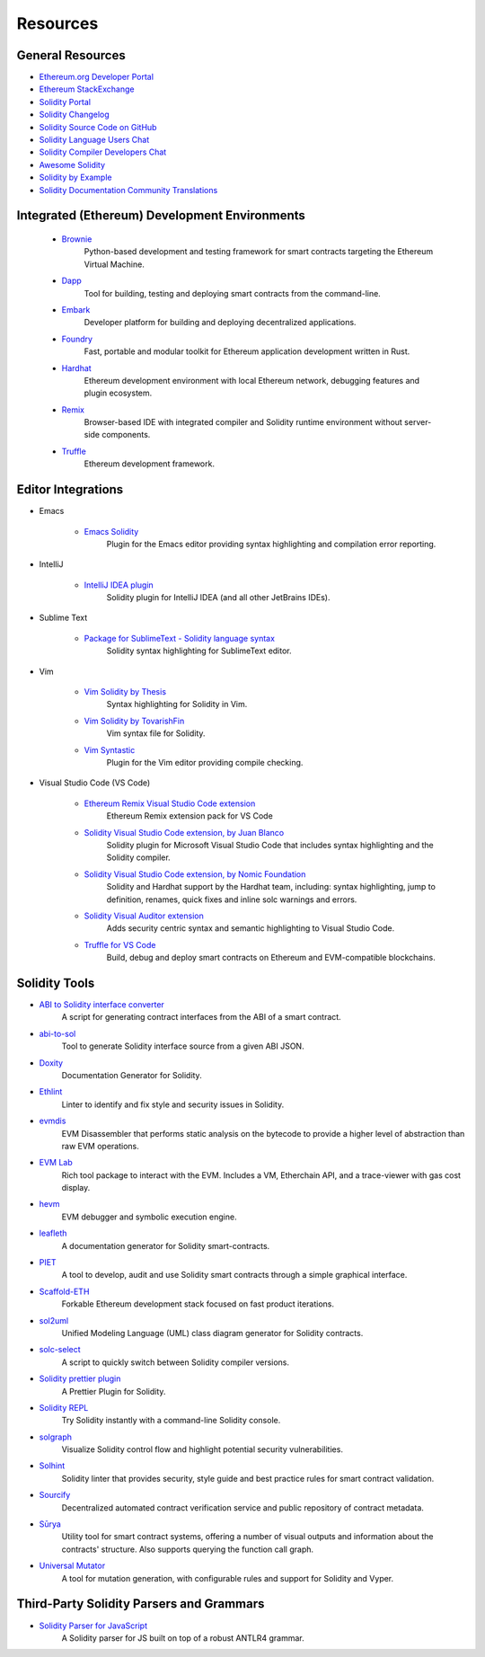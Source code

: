#########
Resources
#########

General Resources
=================

* `Ethereum.org Developer Portal <https://ethereum.org/en/developers/>`_
* `Ethereum StackExchange <https://ethereum.stackexchange.com/>`_
* `Solidity Portal <https://soliditylang.org/>`_
* `Solidity Changelog <https://github.com/ethereum/solidity/blob/develop/Changelog.md>`_
* `Solidity Source Code on GitHub <https://github.com/ethereum/solidity/>`_
* `Solidity Language Users Chat <https://matrix.to/#/#ethereum_solidity:gitter.im>`_
* `Solidity Compiler Developers Chat <https://matrix.to/#/#ethereum_solidity-dev:gitter.im>`_
* `Awesome Solidity <https://github.com/bkrem/awesome-solidity>`_
* `Solidity by Example <https://solidity-by-example.org/>`_
* `Solidity Documentation Community Translations <https://github.com/solidity-docs>`_

Integrated (Ethereum) Development Environments
==============================================

    * `Brownie <https://eth-brownie.readthedocs.io/en/stable/>`_
        Python-based development and testing framework for smart contracts targeting the Ethereum Virtual Machine.

    * `Dapp <https://dapp.tools/>`_
        Tool for building, testing and deploying smart contracts from the command-line.

    * `Embark <https://framework.embarklabs.io/>`_
        Developer platform for building and deploying decentralized applications.

    * `Foundry <https://github.com/foundry-rs/foundry>`_
        Fast, portable and modular toolkit for Ethereum application development written in Rust.

    * `Hardhat <https://hardhat.org/>`_
        Ethereum development environment with local Ethereum network, debugging features and plugin ecosystem.

    * `Remix <https://remix.ethereum.org/>`_
        Browser-based IDE with integrated compiler and Solidity runtime environment without server-side components.

    * `Truffle <https://trufflesuite.com/truffle/>`_
        Ethereum development framework.

Editor Integrations
===================

* Emacs

    * `Emacs Solidity <https://github.com/ethereum/emacs-solidity/>`_
        Plugin for the Emacs editor providing syntax highlighting and compilation error reporting.

* IntelliJ

    * `IntelliJ IDEA plugin <https://plugins.jetbrains.com/plugin/9475-solidity/>`_
        Solidity plugin for IntelliJ IDEA (and all other JetBrains IDEs).

* Sublime Text

    * `Package for SublimeText - Solidity language syntax <https://packagecontrol.io/packages/Ethereum/>`_
        Solidity syntax highlighting for SublimeText editor.

* Vim

    * `Vim Solidity by Thesis <https://github.com/thesis/vim-solidity/>`_
        Syntax highlighting for Solidity in Vim.

    * `Vim Solidity by TovarishFin <https://github.com/TovarishFin/vim-solidity>`_
        Vim syntax file for Solidity.

    * `Vim Syntastic <https://github.com/vim-syntastic/syntastic>`_
        Plugin for the Vim editor providing compile checking.

* Visual Studio Code (VS Code)

    * `Ethereum Remix Visual Studio Code extension <https://marketplace.visualstudio.com/items?itemName=RemixProject.ethereum-remix>`_
        Ethereum Remix extension pack for VS Code

    * `Solidity Visual Studio Code extension, by Juan Blanco <https://juan.blanco.ws/solidity-contracts-in-visual-studio-code/>`_
        Solidity plugin for Microsoft Visual Studio Code that includes syntax highlighting and the Solidity compiler.

    * `Solidity Visual Studio Code extension, by Nomic Foundation <https://marketplace.visualstudio.com/items?itemName=NomicFoundation.hardhat-solidity>`_
        Solidity and Hardhat support by the Hardhat team, including: syntax highlighting, jump to definition, renames, quick fixes and inline solc warnings and errors.

    * `Solidity Visual Auditor extension <https://marketplace.visualstudio.com/items?itemName=tintinweb.solidity-visual-auditor>`_
        Adds security centric syntax and semantic highlighting to Visual Studio Code.

    * `Truffle for VS Code <https://marketplace.visualstudio.com/items?itemName=trufflesuite-csi.truffle-vscode>`_
        Build, debug and deploy smart contracts on Ethereum and EVM-compatible blockchains.

Solidity Tools
==============

* `ABI to Solidity interface converter <https://gist.github.com/chriseth/8f533d133fa0c15b0d6eaf3ec502c82b>`_
    A script for generating contract interfaces from the ABI of a smart contract.

* `abi-to-sol <https://github.com/gnidan/abi-to-sol>`_
    Tool to generate Solidity interface source from a given ABI JSON.

* `Doxity <https://github.com/DigixGlobal/doxity>`_
    Documentation Generator for Solidity.

* `Ethlint <https://github.com/duaraghav8/Ethlint>`_
    Linter to identify and fix style and security issues in Solidity.

* `evmdis <https://github.com/Arachnid/evmdis>`_
    EVM Disassembler that performs static analysis on the bytecode to provide a higher level of abstraction than raw EVM operations.

* `EVM Lab <https://github.com/ethereum/evmlab/>`_
    Rich tool package to interact with the EVM. Includes a VM, Etherchain API, and a trace-viewer with gas cost display.

* `hevm <https://github.com/dapphub/dapptools/tree/master/src/hevm#readme>`_
    EVM debugger and symbolic execution engine.

* `leafleth <https://github.com/clemlak/leafleth>`_
    A documentation generator for Solidity smart-contracts.

* `PIET <https://piet.slock.it/>`_
    A tool to develop, audit and use Solidity smart contracts through a simple graphical interface.

* `Scaffold-ETH <https://github.com/scaffold-eth/scaffold-eth>`_
    Forkable Ethereum development stack focused on fast product iterations.

* `sol2uml <https://www.npmjs.com/package/sol2uml>`_
    Unified Modeling Language (UML) class diagram generator for Solidity contracts.

* `solc-select <https://github.com/crytic/solc-select>`_
    A script to quickly switch between Solidity compiler versions.

* `Solidity prettier plugin <https://github.com/prettier-solidity/prettier-plugin-solidity>`_
    A Prettier Plugin for Solidity.

* `Solidity REPL <https://github.com/raineorshine/solidity-repl>`_
    Try Solidity instantly with a command-line Solidity console.

* `solgraph <https://github.com/raineorshine/solgraph>`_
    Visualize Solidity control flow and highlight potential security vulnerabilities.

* `Solhint <https://github.com/protofire/solhint>`_
    Solidity linter that provides security, style guide and best practice rules for smart contract validation.

* `Sourcify <https://sourcify.dev/>`_
    Decentralized automated contract verification service and public repository of contract metadata.

* `Sūrya <https://github.com/ConsenSys/surya/>`_
    Utility tool for smart contract systems, offering a number of visual outputs and information about the contracts' structure. Also supports querying the function call graph.

* `Universal Mutator <https://github.com/agroce/universalmutator>`_
    A tool for mutation generation, with configurable rules and support for Solidity and Vyper.

Third-Party Solidity Parsers and Grammars
=========================================

* `Solidity Parser for JavaScript <https://github.com/solidity-parser/parser>`_
    A Solidity parser for JS built on top of a robust ANTLR4 grammar.
